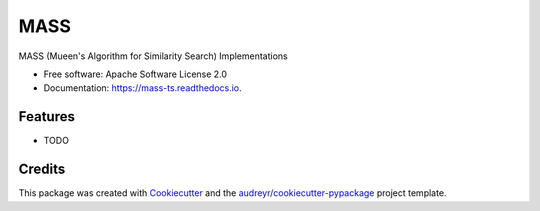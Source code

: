 ====
MASS
====


.. image:: https://img.shields.io/pypi/v/mass_ts.svg
        :target: https://pypi.python.org/pypi/mass_ts

.. image:: https://img.shields.io/travis/tylerwmarrs/mass_ts.svg
        :target: https://travis-ci.org/tylerwmarrs/mass_ts

.. image:: https://readthedocs.org/projects/mass-ts/badge/?version=latest
        :target: https://mass-ts.readthedocs.io/en/latest/?badge=latest
        :alt: Documentation Status




MASS (Mueen's Algorithm for Similarity Search) Implementations


* Free software: Apache Software License 2.0
* Documentation: https://mass-ts.readthedocs.io.


Features
--------

* TODO

Credits
-------

This package was created with Cookiecutter_ and the `audreyr/cookiecutter-pypackage`_ project template.

.. _Cookiecutter: https://github.com/audreyr/cookiecutter
.. _`audreyr/cookiecutter-pypackage`: https://github.com/audreyr/cookiecutter-pypackage
